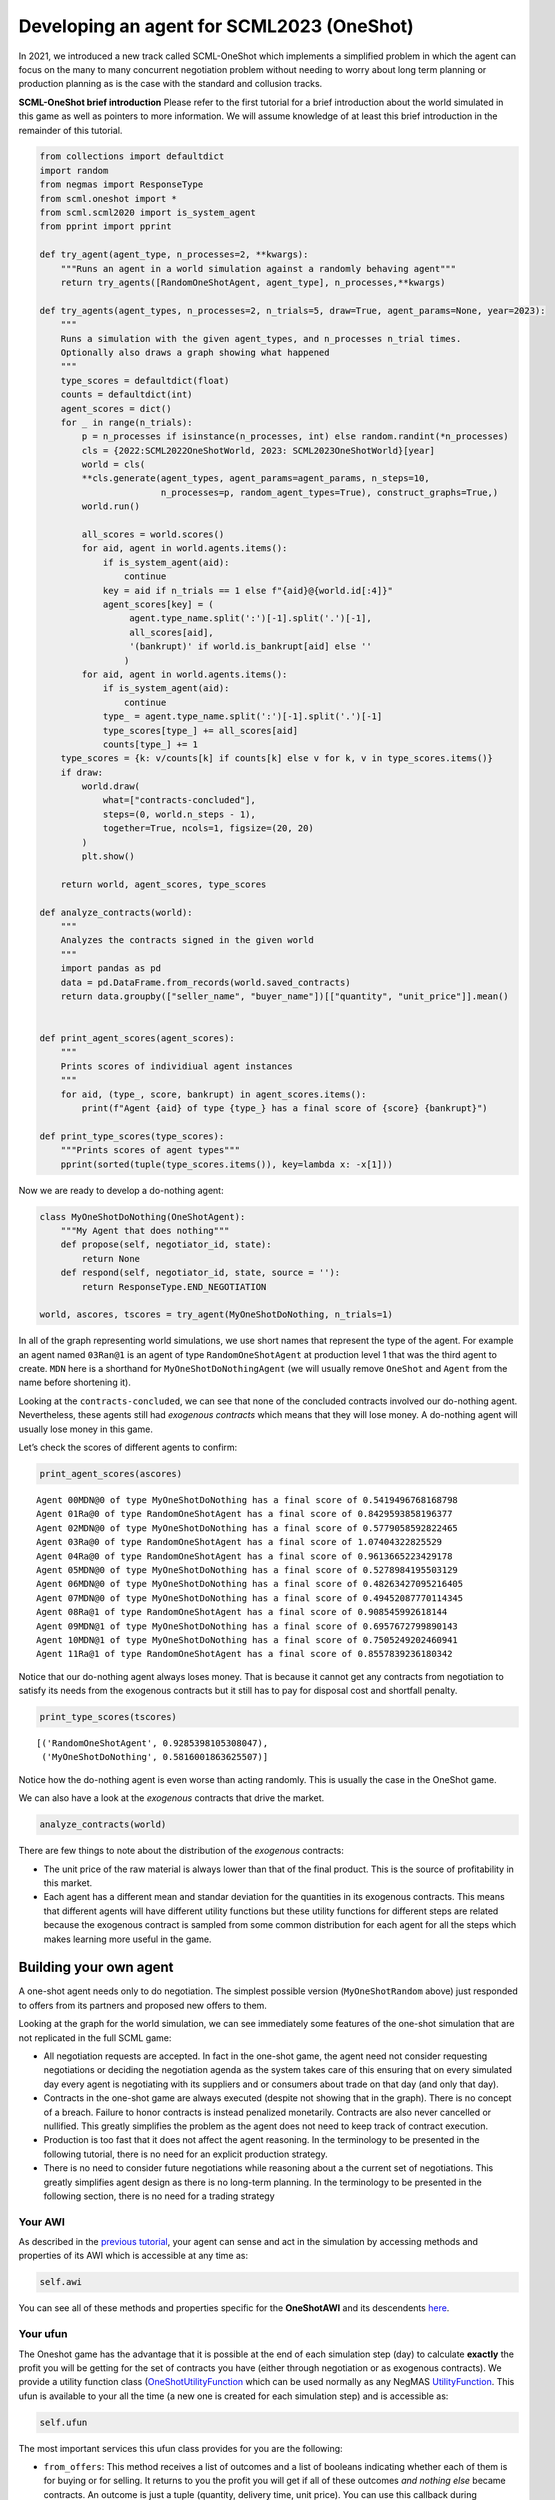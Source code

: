 Developing an agent for SCML2023 (OneShot)
------------------------------------------

In 2021, we introduced a new track called SCML-OneShot which implements
a simplified problem in which the agent can focus on the many to many
concurrent negotiation problem without needing to worry about long term
planning or production planning as is the case with the standard and
collusion tracks.

**SCML-OneShot brief introduction** Please refer to the first tutorial
for a brief introduction about the world simulated in this game as well
as pointers to more information. We will assume knowledge of at least
this brief introduction in the remainder of this tutorial.

.. code:: ipython3

    from collections import defaultdict
    import random
    from negmas import ResponseType
    from scml.oneshot import *
    from scml.scml2020 import is_system_agent
    from pprint import pprint

    def try_agent(agent_type, n_processes=2, **kwargs):
        """Runs an agent in a world simulation against a randomly behaving agent"""
        return try_agents([RandomOneShotAgent, agent_type], n_processes,**kwargs)

    def try_agents(agent_types, n_processes=2, n_trials=5, draw=True, agent_params=None, year=2023):
        """
        Runs a simulation with the given agent_types, and n_processes n_trial times.
        Optionally also draws a graph showing what happened
        """
        type_scores = defaultdict(float)
        counts = defaultdict(int)
        agent_scores = dict()
        for _ in range(n_trials):
            p = n_processes if isinstance(n_processes, int) else random.randint(*n_processes)
            cls = {2022:SCML2022OneShotWorld, 2023: SCML2023OneShotWorld}[year]
            world = cls(
            **cls.generate(agent_types, agent_params=agent_params, n_steps=10,
                           n_processes=p, random_agent_types=True), construct_graphs=True,)
            world.run()

            all_scores = world.scores()
            for aid, agent in world.agents.items():
                if is_system_agent(aid):
                    continue
                key = aid if n_trials == 1 else f"{aid}@{world.id[:4]}"
                agent_scores[key] = (
                     agent.type_name.split(':')[-1].split('.')[-1],
                     all_scores[aid],
                     '(bankrupt)' if world.is_bankrupt[aid] else ''
                    )
            for aid, agent in world.agents.items():
                if is_system_agent(aid):
                    continue
                type_ = agent.type_name.split(':')[-1].split('.')[-1]
                type_scores[type_] += all_scores[aid]
                counts[type_] += 1
        type_scores = {k: v/counts[k] if counts[k] else v for k, v in type_scores.items()}
        if draw:
            world.draw(
                what=["contracts-concluded"],
                steps=(0, world.n_steps - 1),
                together=True, ncols=1, figsize=(20, 20)
            )
            plt.show()

        return world, agent_scores, type_scores

    def analyze_contracts(world):
        """
        Analyzes the contracts signed in the given world
        """
        import pandas as pd
        data = pd.DataFrame.from_records(world.saved_contracts)
        return data.groupby(["seller_name", "buyer_name"])[["quantity", "unit_price"]].mean()


    def print_agent_scores(agent_scores):
        """
        Prints scores of individiual agent instances
        """
        for aid, (type_, score, bankrupt) in agent_scores.items():
            print(f"Agent {aid} of type {type_} has a final score of {score} {bankrupt}")

    def print_type_scores(type_scores):
        """Prints scores of agent types"""
        pprint(sorted(tuple(type_scores.items()), key=lambda x: -x[1]))

Now we are ready to develop a do-nothing agent:

.. code:: ipython3

    class MyOneShotDoNothing(OneShotAgent):
        """My Agent that does nothing"""
        def propose(self, negotiator_id, state):
            return None
        def respond(self, negotiator_id, state, source = ''):
            return ResponseType.END_NEGOTIATION

    world, ascores, tscores = try_agent(MyOneShotDoNothing, n_trials=1)



.. image:: 02.develop_agent_scml2020_oneshot_files/02.develop_agent_scml2020_oneshot_3_0.png


In all of the graph representing world simulations, we use short names
that represent the type of the agent. For example an agent named
``03Ran@1`` is an agent of type ``RandomOneShotAgent`` at production
level 1 that was the third agent to create. ``MDN`` here is a shorthand
for ``MyOneShotDoNothingAgent`` (we will usually remove ``OneShot`` and
``Agent`` from the name before shortening it).

Looking at the ``contracts-concluded``, we can see that none of the
concluded contracts involved our do-nothing agent. Nevertheless, these
agents still had *exogenous contracts* which means that they will lose
money. A do-nothing agent will usually lose money in this game.

Let’s check the scores of different agents to confirm:

.. code:: ipython3

    print_agent_scores(ascores)


.. parsed-literal::

    Agent 00MDN@0 of type MyOneShotDoNothing has a final score of 0.5419496768168798
    Agent 01Ra@0 of type RandomOneShotAgent has a final score of 0.8429593858196377
    Agent 02MDN@0 of type MyOneShotDoNothing has a final score of 0.5779058592822465
    Agent 03Ra@0 of type RandomOneShotAgent has a final score of 1.07404322825529
    Agent 04Ra@0 of type RandomOneShotAgent has a final score of 0.9613665223429178
    Agent 05MDN@0 of type MyOneShotDoNothing has a final score of 0.5278984195503129
    Agent 06MDN@0 of type MyOneShotDoNothing has a final score of 0.48263427095216405
    Agent 07MDN@0 of type MyOneShotDoNothing has a final score of 0.49452087770114345
    Agent 08Ra@1 of type RandomOneShotAgent has a final score of 0.908545992618144
    Agent 09MDN@1 of type MyOneShotDoNothing has a final score of 0.6957672799890143
    Agent 10MDN@1 of type MyOneShotDoNothing has a final score of 0.7505249202460941
    Agent 11Ra@1 of type RandomOneShotAgent has a final score of 0.8557839236180342


Notice that our do-nothing agent always loses money. That is because it
cannot get any contracts from negotiation to satisfy its needs from the
exogenous contracts but it still has to pay for disposal cost and
shortfall penalty.

.. code:: ipython3

    print_type_scores(tscores)


.. parsed-literal::

    [('RandomOneShotAgent', 0.9285398105308047),
     ('MyOneShotDoNothing', 0.5816001863625507)]


Notice how the do-nothing agent is even worse than acting randomly. This
is usually the case in the OneShot game.

We can also have a look at the *exogenous* contracts that drive the
market.

.. code:: ipython3

    analyze_contracts(world)




.. raw:: html

    <div>
    <style scoped>
        .dataframe tbody tr th:only-of-type {
            vertical-align: middle;
        }

        .dataframe tbody tr th {
            vertical-align: top;
        }

        .dataframe thead th {
            text-align: right;
        }
    </style>
    <table border="1" class="dataframe">
      <thead>
        <tr style="text-align: right;">
          <th></th>
          <th></th>
          <th>quantity</th>
          <th>unit_price</th>
        </tr>
        <tr>
          <th>seller_name</th>
          <th>buyer_name</th>
          <th></th>
          <th></th>
        </tr>
      </thead>
      <tbody>
        <tr>
          <th rowspan="2" valign="top">01Ra@0</th>
          <th>08Ra@1</th>
          <td>6.333333</td>
          <td>16.444444</td>
        </tr>
        <tr>
          <th>11Ra@1</th>
          <td>5.200000</td>
          <td>16.200000</td>
        </tr>
        <tr>
          <th rowspan="2" valign="top">03Ra@0</th>
          <th>08Ra@1</th>
          <td>6.555556</td>
          <td>16.666667</td>
        </tr>
        <tr>
          <th>11Ra@1</th>
          <td>5.100000</td>
          <td>16.600000</td>
        </tr>
        <tr>
          <th rowspan="2" valign="top">04Ra@0</th>
          <th>08Ra@1</th>
          <td>5.000000</td>
          <td>16.444444</td>
        </tr>
        <tr>
          <th>11Ra@1</th>
          <td>6.200000</td>
          <td>16.600000</td>
        </tr>
        <tr>
          <th>08Ra@1</th>
          <th>BUYER</th>
          <td>9.400000</td>
          <td>31.700000</td>
        </tr>
        <tr>
          <th>09MDN@1</th>
          <th>BUYER</th>
          <td>9.400000</td>
          <td>30.000000</td>
        </tr>
        <tr>
          <th>10MDN@1</th>
          <th>BUYER</th>
          <td>8.100000</td>
          <td>28.400000</td>
        </tr>
        <tr>
          <th>11Ra@1</th>
          <th>BUYER</th>
          <td>9.600000</td>
          <td>27.600000</td>
        </tr>
        <tr>
          <th rowspan="8" valign="top">SELLER</th>
          <th>00MDN@0</th>
          <td>8.500000</td>
          <td>10.200000</td>
        </tr>
        <tr>
          <th>01Ra@0</th>
          <td>9.500000</td>
          <td>9.700000</td>
        </tr>
        <tr>
          <th>02MDN@0</th>
          <td>9.800000</td>
          <td>9.000000</td>
        </tr>
        <tr>
          <th>03Ra@0</th>
          <td>9.700000</td>
          <td>9.400000</td>
        </tr>
        <tr>
          <th>04Ra@0</th>
          <td>9.600000</td>
          <td>9.600000</td>
        </tr>
        <tr>
          <th>05MDN@0</th>
          <td>9.800000</td>
          <td>9.400000</td>
        </tr>
        <tr>
          <th>06MDN@0</th>
          <td>8.500000</td>
          <td>11.100000</td>
        </tr>
        <tr>
          <th>07MDN@0</th>
          <td>9.800000</td>
          <td>10.700000</td>
        </tr>
      </tbody>
    </table>
    </div>



There are few things to note about the distribution of the *exogenous*
contracts:

-  The unit price of the raw material is always lower than that of the
   final product. This is the source of profitability in this market.
-  Each agent has a different mean and standar deviation for the
   quantities in its exogenous contracts. This means that different
   agents will have different utility functions but these utility
   functions for different steps are related because the exogenous
   contract is sampled from some common distribution for each agent for
   all the steps which makes learning more useful in the game.

Building your own agent
~~~~~~~~~~~~~~~~~~~~~~~

A one-shot agent needs only to do negotiation. The simplest possible
version (``MyOneShotRandom`` above) just responded to offers from its
partners and proposed new offers to them.

Looking at the graph for the world simulation, we can see immediately
some features of the one-shot simulation that are not replicated in the
full SCML game:

-  All negotiation requests are accepted. In fact in the one-shot game,
   the agent need not consider requesting negotiations or deciding the
   negotiation agenda as the system takes care of this ensuring that on
   every simulated day every agent is negotiating with its suppliers and
   or consumers about trade on that day (and only that day).
-  Contracts in the one-shot game are always executed (despite not
   showing that in the graph). There is no concept of a breach. Failure
   to honor contracts is instead penalized monetarily. Contracts are
   also never cancelled or nullified. This greatly simplifies the
   problem as the agent does not need to keep track of contract
   execution.
-  Production is too fast that it does not affect the agent reasoning.
   In the terminology to be presented in the following tutorial, there
   is no need for an explicit production strategy.
-  There is no need to consider future negotiations while reasoning
   about a the current set of negotiations. This greatly simplifies
   agent design as there is no long-term planning. In the terminology to
   be presented in the following section, there is no need for a trading
   strategy

Your AWI
^^^^^^^^

As described in the `previous
tutorial <http://www.yasserm.com/scml/scml2020docs/tutorials/01.run_scml2020.html>`__,
your agent can sense and act in the simulation by accessing methods and
properties of its AWI which is accessible at any time as:

.. code:: python

   self.awi

You can see all of these methods and properties specific for the
**OneShotAWI** and its descendents
`here <http://www.yasserm.com/scml/scml2020docs/api/scml.oneshot.OneShotAWI.html>`__.

Your ufun
^^^^^^^^^

The Oneshot game has the advantage that it is possible at the end of
each simulation step (day) to calculate **exactly** the profit you will
be getting for the set of contracts you have (either through negotiation
or as exogenous contracts). We provide a utility function class
(`OneShotUtilityFunction <http://www.yasserm.com/scml/scml2020docs/api/scml.oneshot.OneShotUFun.html>`__
which can be used normally as any NegMAS
`UtilityFunction <http://www.yasserm.com/negmas/api/negmas.preferences.UtilityFunction.html>`__.
This ufun is available to your all the time (a new one is created for
each simulation step) and is accessible as:

.. code:: python

   self.ufun

The most important services this ufun class provides for you are the
following:

-  ``from_offers``: This method receives a list of outcomes and a list
   of booleans indicating whether each of them is for buying or for
   selling. It returns to you the profit you will get if all of these
   outcomes *and nothing else* became contracts. An outcome is just a
   tuple (quantity, delivery time, unit price). You can use this
   callback during negotiation to judge hypothetical agreements with
   your partners.
-  ``from_contracts``: This method is the same as ``from_offers`` but it
   receives a list of ``Contract`` objects. It is useful after all
   negotiations are finished to calculate the profit you will be getting
   for this step.
-  ``is_breach``: will tell you whether or not getting the given total
   input and output quantities will make you cause a breach. Notice that
   breaches are expected in the OneShot track as any mismatch in the
   quantities of inputs and outputs will constitute a breach.
-  ``breach_level``: returns a value between zero and one specifying the
   level of breach that will be recorded for a given total input and
   output quantities.
-  ``find_limit``: finds either the maximum or the minimum possible
   profit (minimum profit is maximm loss) attainable in the current
   simulation step (day). This is useful when you want to normalize
   utility values between zero and one. Two of the agents we will
   develop during this tutorial will use this feature.
-  ``max_utility``, ``min_utility``: give the maximum and minimum
   utilities/profits attainable. Note that you must prepare them by
   calling ``find_limit``. We will go into how to do that later.
-  ``best``, ``worst``: give more information about the cases of maximum
   and minimum profit (i.e. the total input and output quantity needed,
   the prodcible quantity, best possible prices for buying and selling,
   etc). Again, these are not available except after calling
   ``find_limit``.

Your callbacks
^^^^^^^^^^^^^^

Your agent needs to implement methods that are called by the system at
various time during the negotiation. You can find a full list in the
`game description <>`__.

The most important ones are:

-  ``init()`` called once at the beginning of the simulation
   (i.e. before the first day starts). At this point, your AWI is set
   but you should not assume anything else.
-  ``before_step()`` called at the **beginning** of *every day*. At this
   point, your ``ufun`` is set and market information is available.
-  ``step()`` called at the **end** of *every day*. You can use this to
   analyze what happened during the day and modify your strategy in the
   future.
-  ``on_negotiation_success()``/``on_negotiation_failure()`` called
   after each negotiation is concluded to let you know what happened in
   it.
-  Depending on your base-class, you will also need to implement methods
   that allow you to control negotiations. These will be explained in
   details in the following sections but here is a summary:

   -  **OneShotAgent** If your agent is based on ``OneShotAgent``, you
      will get a ``propose()`` call when you need to offer something to
      one of our partners during negotiation and ``respond()`` when
      asked to respond to one of its offers.
   -  **OneShotSyncAgent** If your agent is based on
      ``OneShotSyncAgent`` you will get a call to ``first_proposals()``
      once every day to set your first proposal in all negotiations and
      a ``counter_all()`` call to counter offers from your partners. The
      system will try to always give you one offer from each partner in
      the ``counter_all()`` call but that is not guaranteed and
      sometimes it may be called with a subset of the offers.
   -  **OneShotSingleAgreementAgent** If your agent is based on
      ``OneShotSingleAgreementAgent`` you will have to implement
      ``is_acceptable()`` to decide if a given offer is acceptable to
      you, ``best_offer()`` to find the *best* offer in a given
      negotiation for your agent and ``is_better()`` to compare two
      offers. Once you implement these, the agent will implement all
      callback for you trying to get **a single** agreement that
      maximizes your utility. Note that, again, it is not guaranteed
      that you will get a single agreement at the end but the system
      will try its best to achieve that.

Now we can start working on our agent.

There are three base classes for one-shot agents (``OneShotAgent``,
``SyncOneShotAgent``, and ``SingleAgreementOneShotAgent``). We will
discuss them in more details in what follows.

OneShotAgent
~~~~~~~~~~~~

This is the base class of all agents for SCML-OneShot. Both
``SyncOneShotAgent`` and ``SingleAgreementOneShotAgent`` inherit from
this class and provide support for a simplified way of developing your
agent (or so we think). It is perfectly OK to use ``OneShotAgent``
directly as the base of your agent.

We have already seen the ``OneShotAgent`` class for which you need to
override ``propose`` and may also override ``respond`` to handle
negotiations independently. The ``propose`` method receives the
negotiation state (an object of the type ``SAOState`` including among
other things the current negotiation step, relative time, last offer,
etc) and is required to return an ``Outcome`` (See ``negmas``
documentation) as an offer. The ``respond`` method receives a
negotiation state and an offer (``Outcome``) from the opponent and needs
to respond to it by a decision from the ``ResponseType`` enumeration
(``REJECT_OFFER``, ``ACCEPT_OFFER``, and ``END_NEGOTIATION``). Other
than these two negotiation related callbacks, the agent receives an
``init`` call just after it joins the simulatin and a ``step`` call
after each step. The agent is also informed about failure/success of
negotiations through the
``on_negotiation_success``/``on_negotiation_failure`` callbacks. That is
all. A one-shot agent needs to only think about what should it do to
respond to each of these six callbacks. All of these callbacks except
``propose`` are optional.

Simple OneShotAgent
^^^^^^^^^^^^^^^^^^^

We have already seen how to develop a do-nothing agent using the
``OneShotAgent`` class. Let’s try to develop some more meaningful agent
using the same base class.

.. code:: ipython3

    class SimpleAgent(OneShotAgent):
        """A greedy agent based on OneShotAgent"""

        def propose(self, negotiator_id: str, state) -> "Outcome":
            return self.best_offer(negotiator_id)

        def respond(self, negotiator_id, state, source=''):
            offer = state.current_offer
            my_needs = self._needed(negotiator_id)
            if my_needs <= 0:
                return ResponseType.END_NEGOTIATION
            return (
                ResponseType.ACCEPT_OFFER
                if offer[QUANTITY] <= my_needs
                else ResponseType.REJECT_OFFER
            )

        def best_offer(self, negotiator_id):
            my_needs = self._needed(negotiator_id)
            if my_needs <= 0:
                return None
            ami = self.get_nmi(negotiator_id)
            if not ami:
                return None
            quantity_issue = ami.issues[QUANTITY]
            unit_price_issue = ami.issues[UNIT_PRICE]
            offer = [-1] * 3
            offer[QUANTITY] = max(
                min(my_needs, quantity_issue.max_value),
                quantity_issue.min_value
            )
            offer[TIME] = self.awi.current_step
            if self._is_selling(ami):
                offer[UNIT_PRICE] = unit_price_issue.max_value
            else:
                offer[UNIT_PRICE] = unit_price_issue.min_value
            return tuple(offer)

        def is_seller(self, negotiator_id):
            return negotiator_id in self.awi.current_negotiation_details["sell"].keys()

        def _needed(self, negotiator_id=None):
            return self.awi.needed_sales if self.is_seller(negotiator_id) else self.awi.needed_supplies

        def _is_selling(self, ami):
            return ami.annotation["product"] == self.awi.my_output_product

    world, ascores, tscores = try_agent(SimpleAgent)



.. image:: 02.develop_agent_scml2020_oneshot_files/02.develop_agent_scml2020_oneshot_12_0.png


Let’s see how well did this agent behave:

.. code:: ipython3

    print_type_scores(tscores)


.. parsed-literal::

    [('SimpleAgent', 0.8591494720767391),
     ('RandomOneShotAgent', 0.6848959598289409)]


This simple agent is better than the random agent. Let’s understand how
it works:

The main idea of this agent is pretty simple. It tries to *secure* as
much of its needs (sales/supplies) as possible in every negotiation at
the best possible price for itself.

To achieve this goal, the agent uses the fact that the ``AWI`` already
keeps track of this information as ``needed_supplies`` and
``needed_sales``. Therefore, it defines a helper that calculates the
amount it needs by subtracting the exogenous quantity it has from the
amount it secured

.. code:: python

   def _needed(self):
       self.awi.needed_sales if self.is_seller(negotiator_id) else self.awi.needed_supplies

where it uses ``needed_sales`` if the current negotiation is for selling
and ``needed_supplies`` otherwise. Now that the agent can calculate how
much it needs to buy/sell, it implements the negotiation related
call-backs (``propose`` and ``respond``).

Here is the full implementation of ``propose``:

.. code:: python

   def propose(self, negotiator_id: str, state) -> "Outcome":
       return self.best_offer(negotiator_id)

The agent is always offering its best offer which is calculated in the
``best_offer`` method to be discussed later. It does not conceed at all.

Responding to opponent offers is also simple:

-  it starts by calculating its needs using the helper ``_needed``, and
   ends the negotiation if it needs no more sales/supplies

.. code:: python

       my_needs = self._needed()
       if my_needs <= 0:
           return ResponseType.END_NEGOTIATION

-  If the offered quantity is less than its needs, accept the offer.
   Otherwise reject the offer.

.. code:: python

       return (
           ResponseType.ACCEPT_OFFER
           if offer[QUANTITY] <= my_needs
           else ResponseType.REJECT_OFFER
       )

Most of the code is in the ``best_offer`` method which calculates the
best offer for a negotiation *given the agreements reached so far*.
Let’s check it line by line:

-  The agent checks its needs and returns ``None`` ending the
   negotiation if it needs no more sales/supplies. We also get access to
   the AMI.

.. code:: python

       my_needs = self._needed()
       if my_needs <= 0:
           return None
       ami = self.get_nmi(negotiator_id)
       if not ami:
           return None

-  It then finds out the ``Issue`` objects corresponding to the quantity
   and unit-price for this negotiation and initializes an offer (we have
   3 issues)

.. code:: python

       quantity_issue = ami.issues[QUANTITY]
       unit_price_issue = ami.issues[UNIT_PRICE]
       offer = [-1] * 3

-  The time is always the current step.

.. code:: python

       offer[TIME] = self.awi.current_step

-  The quantity to offer is simply the needs of the agent without mapped
   within the range of the quantities in the negotiation agenda (note
   that this may lead the agent to buy more than its needs).

.. code:: python

       offer[QUANTITY] = max(min(my_needs, quantity_issue.max_value), quantity_issue.min_value)

-  Finally, the unit price is the maximum possible unit price if the
   agent is selling otherwise it is the minimum possible price. Note
   that ``is_selling()`` assumes that the agent will never find itself
   in a middle layer in a deep negotiation. We will alleviate this issue
   later.

.. code:: python

       if self._is_selling(ami):
           offer[UNIT_PRICE] = unit_price_issue.max_value
       else:
           offer[UNIT_PRICE] = unit_price_issue.min_value
       return tuple(offer)

A (suposedly) better greedy agent
~~~~~~~~~~~~~~~~~~~~~~~~~~~~~~~~~

One problem with our ``SimpleAgent`` is that it does not take price into
account in two ways:

-  When asked to ``propose``, it *always* proposes an offer with the
   best price for itself. It **never concedes** on prices. In many cases
   this will lead to disagreement.
-  When asked to ``respond`` to an offer, *it does not even check the
   price*. This may lead to bad agreements (i.e. very high buying
   prices/very low selling prices).

We will try to remedie both of these issues in the following agent:

.. code:: ipython3

    class BetterAgent(SimpleAgent):
        """A greedy agent based on OneShotAgent with more sane strategy"""

        def __init__(self, *args, concession_exponent=0.2, **kwargs):
            super().__init__(*args, **kwargs)
            self._e = concession_exponent

        def propose(self, negotiator_id: str, state) -> "Outcome":
            offer = super().propose(negotiator_id, state)
            if not offer:
                return None
            offer = list(offer)
            offer[UNIT_PRICE] = self._find_good_price(
                self.get_nmi(negotiator_id), state
            )
            return tuple(offer)

        def respond(self, negotiator_id, state, source=''):
            offer = state.current_offer
            if offer is None:
                return ResponseType.REJECT_OFFER
            response = super().respond(negotiator_id, state, source)
            if response != ResponseType.ACCEPT_OFFER:
                return response
            ami = self.get_nmi(negotiator_id)
            return (
                response if
                self._is_good_price(ami, state, offer[UNIT_PRICE])
                else ResponseType.REJECT_OFFER
            )

        def _is_good_price(self, ami, state, price):
            """Checks if a given price is good enough at this stage"""
            mn, mx = self._price_range(ami)
            th = self._th(state.step, ami.n_steps)
            # a good price is one better than the threshold
            if self._is_selling(ami):
                return (price - mn) >= th * (mx - mn)
            else:
                return (mx - price) >= th * (mx - mn)

        def _find_good_price(self, ami, state):
            """Finds a good-enough price conceding linearly over time"""
            mn, mx = self._price_range(ami)
            th = self._th(state.step, ami.n_steps)
            # offer a price that is around th of your best possible price
            if self._is_selling(ami):
                return mn + th * (mx - mn)
            else:
                return mx - th * (mx - mn)

        def _price_range(self, ami):
            """Finds the minimum and maximum prices"""
            mn = ami.issues[UNIT_PRICE].min_value
            mx = ami.issues[UNIT_PRICE].max_value
            return mn, mx

        def _th(self, step, n_steps):
            """calculates a descending threshold (0 <= th <= 1)"""
            return ((n_steps - step - 1) / (n_steps - 1)) ** self._e

    world, ascores, tscores = try_agent(BetterAgent)



.. image:: 02.develop_agent_scml2020_oneshot_files/02.develop_agent_scml2020_oneshot_17_0.png


Let’s see how well did this agent behave:

.. code:: ipython3

    print_type_scores(tscores)


.. parsed-literal::

    [('BetterAgent', 0.8380852890935055),
     ('RandomOneShotAgent', 0.6406130091227857)]


It seems that ``BetterAgent`` is getting a score that is not any better
than ``SimpleAgent``. Let’s dive into the agent and analyze how it
works:

The main idea in ``BetterAgent`` is to treat the *price* issue
separately to avoid the two issues presented earlier:

-  **Never conceding during proposal** This is solved in the ``propose``
   method by just overriding the price with a ``good-enough`` price:

   .. code:: python

        offer[UNIT_PRICE] = self._find_good_price(self.get_nmi(negotiator_id), state)

   As an aside, notice that we needed to convert the offer to a list in
   order to overwrite the price then back into a tuple to send it to the
   partner.

-  **Never checking prices of offers** This is solved in the ``respond``
   method by checking whether or not the price offered is a
   ``good-enough`` price:

   .. code:: python

        return (
            response
            if self._is_good_price(ami, state, offer[UNIT_PRICE])
            else ResponseType.REJECT_OFFER
        )

   As we will see later, this is not much of an issue in SCML OneShot
   2023 though.

What we mean by a ``good-enough`` price is defined in ``_is_good_price``
and ``_find_good_price`` methods. Both start by getting the limits of
the unit-price in the negotiation agenda and a threshold value ``th``:

.. code:: python

   mn, mx = self._price_range(ami, state)
   th = self._th(mn, mx, state.step, ami.n_steps)

The price range is clear enough. For the threshold ``th`` is a value
that starts at :math:`1.0` and goes down toward :math:`0.0` over the
negotiation time under the control of an agent specific parameter ``_e``
called the concession exponent. Let’s see how does this look for
different concession exponents:

.. code:: ipython3

    x = np.arange(20)
    fig = plt.figure()
    for e in [0.1, 0.2, 1.0, 5, 10]:
        a = BetterAgent(concession_exponent=e)
        y = [a._th(i, 20) for i in x]
        plt.plot(x, y, label=f"Concession Exponent: {e}")
        plt.xlabel("Step (Of 20)"); plt.ylabel("Threshold $th$")
        plt.legend()



.. image:: 02.develop_agent_scml2020_oneshot_files/02.develop_agent_scml2020_oneshot_21_0.png


You can see that the smaller the exponent the more *hard-headed* will
the agent be. Setting the concession exponent to :math:`0` will recover
the behavior of the ``SimpleAgent`` in offering but will make it
insisting on an unrealistic best price when responding to partner offers
(can you see why?) which is definitely a bad idea. Setting it to
:math:`\inf` will recover the behavior of ``SimpleAgent`` in responding
to offers but will make its offers least favorable for itself in terms
of price (can you see why?)

Given this threshold function, we can now define ``is_good_price`` and
``_find_good_price``:

-  ``_is_good_price`` simply compares the price given to it to the
   current threshold defined by multiplying ``th`` by the price
   range\ ``mx - mn``

   -  When selling this is achieved by comparing the difference between
      the price and minimum price to the curren threshold:

   .. code:: python

      return (price - mn) >= th * (mx - mn)

   You can check that this will give the maximum unit price in the first
   step and gradually goes down to the minimum unit price in the last
   step (``n_steps - 1``)

   -  When buying we go the other way around (starting at minimum price
      and going up over time to the maximum price):

   .. code:: python

      return (mx - price) >= th * (mx - mn)

-  ``_find_good_price`` works in the same fashion but rather than
   checking the goodness of a price, it simply uses the threshold to
   generate a ``good-enough`` price:

   .. code:: python

      if self._is_selling(ami):
          return mn + th * (mx - mn)
      else:
          return mx - th * (mx - mn)

Why did not this approach work
^^^^^^^^^^^^^^^^^^^^^^^^^^^^^^

As you may have noticed, ``BetterAgent`` is not relly better than
``SimpleAgent``. why? The main reason is that price does not really
matter that much in the settings for SCML 2023 OneShot because the price
range is limited to only two consecutive values (e.g. (9, 10)) which
increases the relative importance of avoiding penalties by matching
demand and supply.

Effect of price (new in 2023)
~~~~~~~~~~~~~~~~~~~~~~~~~~~~~

Let’s see how much is the price affecting our utility value. We will do
that by comparing the utility we get for different offers as a function
of price and quantity independently.

.. code:: ipython3

    class UfunTester(SimpleAgent):
        def step(self):
            super().step()
            # find the quantity needed (needs), and price/quantity ranges
            seller = self.awi.is_first_level
            npartners = len(self.awi.my_consumers) if seller else len(self.awi.my_suppliers)
            issues = (
                self.awi.current_output_issues if seller else self.awi.current_input_issues
            )
            needs = (
                self.awi.current_exogenous_input_quantity
                if seller
                else self.awi.current_exogenous_output_quantity
            )
            pmin, pmax = issues[UNIT_PRICE].min_value, issues[UNIT_PRICE].max_value
            qmin, qmax = issues[QUANTITY].min_value, issues[QUANTITY].max_value
            pbest, pworst = (pmax, pmin) if seller else (pmin, pmax)
            # we can get maximum quantity from each partner
            qrange = (0, (qmax * npartners) + 1)

            s = self.awi.current_step
            for q in range(*qrange):
                # difference between matching our needs exactly at the worst possible price and
                # a (q - needs) mismatch at the best possible price
                diff = self.ufun((needs, s, pworst)) - self.ufun((q, s, pbest))
                quantity_value.append({
                    "Mismatch (items)":q-needs,
                    "Profit Difference (dollars)": diff
                })

    quantity_value = []
    try_agents([UfunTester], draw=False, n_trials=10)
    data = pd.DataFrame(quantity_value)

.. code:: ipython3

    sns.lineplot(data=data, x=data.columns[0], y=data.columns[1])
    plt.plot(data[data.columns[0]], [0]*len(data))
    plt.xlabel("Supply-Demand Mismatch (quantity secured - quantity needed)")
    plt.title("Difference in profit between matching at worst price and mismatch at best price [2023]");



.. image:: 02.develop_agent_scml2020_oneshot_files/02.develop_agent_scml2020_oneshot_25_0.png


As the figure above shows, being able to match supply to demand through
negotiation is **orders of magnitude** more important than being able to
buy at a low price or sell at a high price. This is a new feature of the
game in SCML 2023 due to the small range of prices available (only two
values).

The following properties can be gleaned from this figure (and they are
robust for all world simulations in SCML OneShot 2023):

1. The more mismatch between the supply and demand (i.e. the quantity
   needed and the quantity secured), the less important price becomes.
2. Buying/selling less than what we need is as dangerous as
   buying/selling more (from the fact that the slope of the curve for
   negative mismatch (buying less than needs) is almost the same as for
   positive mismatch (buying more than needs).
3. A random agent, will be at a higher risk of buying/selling more than
   what it needs because it has multiple partners. The worst case
   scenario for buying/selling too much is zero which corresponds of a
   maximum mismatch of 10 items (because exogenous contracts never
   exceed 10 units) while the worst case scenario for buying/selling too
   little is 10 multiplied by the number of partners.
4. The only case in which price is slightly more important than quantity
   (i.e. negative y value in the figure), is when the agent is almost
   exactly matching supply and demand (i.e. at an x value of 0 in the
   figure).

.. container::

   As a result, agents developed for SCML OneShot 2023 should focus on
   matching demand and supply through concurrent negotiation rather than
   focusing on price negotiation

Just for comparison, let’s see how this would have worked out in the
settings of SCML 2022:

.. code:: ipython3

    quantity_value = []
    try_agents([UfunTester], draw=False, n_trials=10, year=2022)
    data = pd.DataFrame(quantity_value)
    sns.lineplot(data=data, x=data.columns[0], y=data.columns[1])
    plt.plot(data[data.columns[0]], [0]*len(data))
    plt.xlabel("Supply-Demand Mismatch (quantity secured - quantity needed) [2022]")
    plt.title("Difference in profit between matching at worst price and mismatch at best price [2022]");



.. image:: 02.develop_agent_scml2020_oneshot_files/02.develop_agent_scml2020_oneshot_27_0.png


We can see that in the settings of SCML OneShot 2022, price had a much
more pronounced importance (from the fact that a much larger fraction of
profit differences is negative) and it can be even two orders of
magnitude more important than quantity very near to the exact matching
point (i.e. x value of 0 in the figure).

Thinking about other negotiations
~~~~~~~~~~~~~~~~~~~~~~~~~~~~~~~~~

So far, our agent behaved **indepdendently** in each negotiation without
considering what is happening in the others (except when one of them
completes changing the amount ``secured``). A simple way to consider
other negotiations is to use the prices offered in them to limit our
concessions. The following agent implements this idea

.. code:: ipython3

    class AdaptiveAgent(BetterAgent):
        """Considers best price offers received when making its decisions"""

        def before_step(self):
            self._best_selling, self._best_buying = 0.0, float("inf")

        def respond(self, negotiator_id, state, source=''):
            """Save the best price received"""
            offer = state.current_offer
            response = super().respond(negotiator_id, state, source)
            ami = self.get_nmi(negotiator_id)
            if self._is_selling(ami):
                self._best_selling = max(offer[UNIT_PRICE], self._best_selling)
            else:
                self._best_buying = min(offer[UNIT_PRICE], self._best_buying)
            return response

        def _price_range(self, ami):
            """Limits the price by the best price received"""
            mn, mx = super()._price_range(ami)
            if self._is_selling(ami):
                mn = max(mn, self._best_selling)
            else:
                mx = min(mx, self._best_buying)
            return mn, mx

    world, ascores, tscores = try_agent(AdaptiveAgent)



.. image:: 02.develop_agent_scml2020_oneshot_files/02.develop_agent_scml2020_oneshot_29_0.png


Let’s see how well did this agent behave:

.. code:: ipython3

    print_type_scores(tscores)


.. parsed-literal::

    [('AdaptiveAgent', 0.8291915955389123),
     ('RandomOneShotAgent', 0.6759746798687081)]


Almost as good as ``SimpleAgent``, at least in this simulation (we will
make a more rigorous comparison later). One possiblity here is that the
agent became too hard-headed again because now whenever it sees a good
price on one negotiation, it insists on it for all the rest. This may
not be a good idea sometimes as it may lead to more disagreements. In
general *the agent must balance getting good prices with matching its
input and output quantities*.

Learning over time
~~~~~~~~~~~~~~~~~~

Up until now, our simple agents did not change their behavior over
simulation time. Whatever they do in one day depends only on information
about what is happening on that day. This may not be optimal. For one,
the agent may be able to learn about different partners over the
simulation time. The following agent tries to do that in a *simplistic*
manner by changing the limits of the price it is willing to accept based
on accomulated statistics per agent.

**Note that this agent is not effective in 2023 because the price range
is too small that it really does not matter much which price is agreed
upon relative to the ability to avoid penalties by matching supply to
demand.**.

.. code:: ipython3

    class LearningAgent(AdaptiveAgent):
        def __init__(
            self,
            *args,
            acc_price_slack=float("inf"),
            step_price_slack=0.0,
            opp_price_slack=0.0,
            opp_acc_price_slack=0.2,
            range_slack = 0.03,
            **kwargs
        ):
            super().__init__(*args, **kwargs)
            self._acc_price_slack = acc_price_slack
            self._step_price_slack = step_price_slack
            self._opp_price_slack = opp_price_slack
            self._opp_acc_price_slack = opp_acc_price_slack
            self._range_slack = range_slack

        def init(self):
            """Initialize the quantities and best prices received so far"""
            super().init()
            self._best_acc_selling, self._best_acc_buying = 0.0, float("inf")
            self._best_opp_selling = defaultdict(float)
            self._best_opp_buying = defaultdict(lambda: float("inf"))
            self._best_opp_acc_selling = defaultdict(float)
            self._best_opp_acc_buying = defaultdict(lambda: float("inf"))

        def step(self):
            """Initialize the quantities and best prices received for next step"""
            super().step()
            self._best_opp_selling = defaultdict(float)
            self._best_opp_buying = defaultdict(lambda: float("inf"))

        def on_negotiation_success(self, contract, mechanism):
            """Record sales/supplies secured"""
            super().on_negotiation_success(contract, mechanism)

            # update my current best price to use for limiting concession in other
            # negotiations
            up = contract.agreement["unit_price"]
            if self._is_selling(mechanism):
                partner = contract.annotation["buyer"]
                self._best_acc_selling = max(up, self._best_acc_selling)
                self._best_opp_acc_selling[partner] = max(up, self._best_opp_acc_selling[partner])
            else:
                partner = contract.annotation["seller"]
                self._best_acc_buying = min(up, self._best_acc_buying)
                self._best_opp_acc_buying[partner] = min(up, self._best_opp_acc_buying[partner])

        def respond(self, negotiator_id, state, source=''):
            offer = state.current_offer
            # find the quantity I still need and end negotiation if I need nothing more
            response = super().respond(negotiator_id, state, source)
            # update my current best price to use for limiting concession in other
            # negotiations
            ami = self.get_nmi(negotiator_id)
            up = offer[UNIT_PRICE]
            if self._is_selling(ami):
                partner = ami.annotation["buyer"]
                self._best_opp_selling[partner] = max(up, self._best_selling)
            else:
                partner = ami.annotation["seller"]
                self._best_opp_buying[partner] = min(up, self._best_buying)
            return response

        def _price_range(self, ami):
            """Limits the price by the best price received"""
            mn = ami.issues[UNIT_PRICE].min_value
            mx = ami.issues[UNIT_PRICE].max_value
            if self._is_selling(ami):
                partner = ami.annotation["buyer"]
                mn = min(mx * (1 - self._range_slack), max(
                    [mn]
                    + [
                        p * (1 - slack)
                        for p, slack in (
                            (self._best_selling, self._step_price_slack),
                            (self._best_acc_selling, self._acc_price_slack),
                            (self._best_opp_selling[partner], self._opp_price_slack),
                            (
                                self._best_opp_acc_selling[partner],
                                self._opp_acc_price_slack,
                            ),
                        )
                    ]
                ))
            else:
                partner = ami.annotation["seller"]
                mx = max(mn * (1 + self._range_slack),  min(
                    [mx]
                    + [
                        p * (1 + slack)
                        for p, slack in (
                            (self._best_buying, self._step_price_slack),
                            (self._best_acc_buying, self._acc_price_slack),
                            (self._best_opp_buying[partner], self._opp_price_slack),
                            (
                                self._best_opp_acc_buying[partner],
                                self._opp_acc_price_slack,
                            ),
                        )
                    ]
                ))
            return mn, mx

    world, ascores, tscores = try_agent(LearningAgent)



.. image:: 02.develop_agent_scml2020_oneshot_files/02.develop_agent_scml2020_oneshot_34_0.png


.. code:: ipython3

    print_type_scores(tscores)


.. parsed-literal::

    [('LearningAgent', 0.8679079753967904),
     ('RandomOneShotAgent', 0.7075611174041524)]


The main idea of this agent is to limit the minimum price (for selling)
and/or maximum price (for buying) based on events not only in this day
but up until now. To do that, the agent accomulates best prices received
in the same way ``AdaptiveAgent`` did in ``init()`` and ``step()``.

There are four simple differences between this agent and the previous
one:

1. It allows a controlled ``slack`` in price constraining. For example,
   if an agent of this type received a selling price of :math:`10`, it
   will limit the minimum price considered *good-enough* in other
   negotiations to :math:`10 \times (1 - s)` where :math:`s` is the
   slack term (e.g. setting :math:`s=0.1`, leads to accepting offers at
   a price of :math:`9` as good enough). This may give the agent more
   flexibility and most importantly, this parameter **can be learned
   offline using any appropriate ML method**
2. A best price **per partner** is kept in a ``defaultdict()`` that is
   initialized in ``init`` and updated in the same way the *partner
   independent* best prices are updated
3. An ``accumulated`` statistic is kept (one for wll agents and one per
   agent) that is only initialized in ``init()`` and keeps being
   adjusted in ``on_negotiation_success`` without being reset in
   ``step()``
4. It keeps a ``range_slack`` to avoid setting too high minimum (or too
   low maximum) price. In effect, if the ``range_slack`` is :math:`x`
   then prices within the best :math:`100x\%` of the best price are
   *always considered good enough*

The main logic is in ``_price_range()``. As usual, it starts by getting
the price range from the ``AMI``:

.. code:: python

   mn = ami.issues[UNIT_PRICE].min_value
   mx = ami.issues[UNIT_PRICE].max_value

If the agent is a seller, it finds the partner ID:

.. code:: python

   partner = ami.annotation["buyer"]

Now that the partner is known, we can read the best offers received so
far (in this day and over all days) for this partner. We can also
retrieve the corresponding two partner-independent best prices with the
corresponding slacks:

.. code:: python

   (
       (self._best_selling, self._step_price_slack),
       (self._best_acc_selling, self._acc_price_slack),
       (self._best_opp_selling[partner], self._opp_price_slack),
       (
           self._best_opp_acc_selling[partner],
           self._opp_acc_price_slack,
       ),
   )

For each price :math:`p` and slack value :math:`slack`, we find the
corrsponding price limit as:

.. code:: python

   p * (1 - slack)

We then set the *good-enough* price limit to be the **maximum** of these
four prices and the minimum price of the current negotiation (adjusted
by the ``range_slack`` value). Finally we make sure that this is not too
high by taking the **minimum** of this value and the maximum price of
the current negotiation.

You can now start developing your own agent for SCML-OneShot (A startup
skeleton project is available here). The rest of this tutorial will
introduce two other optional alternatives

Given that the utility function of the agent is defined in terms of a
*complete set of contracts*, it is not trivial to define a utility
function for each negotiation independent from the others (which is why
this is an inherently concurrent negotiation world). It may be easier
then to think of all negotiations in a synchronized manner. This means
that the agent keeps collecting offers from its partners and when it has
a *complete set*, it responds to all of them. Moreover, to start
negotiations in which the agent finds itself the first propsoer, it
needs to define a first proposal for each negotiation. Basing your agent
on ``SyncOneShotAgent`` instead of ``OneShotAgent`` makes this easier.

OneShotSyncAgent
~~~~~~~~~~~~~~~~

One problem that plagued all of our agents so far is that they have to
make decisions (``respond``, ``propose``) about negotiations **on the
spot**. This makes it difficult to consider **all other negotiations**
while making decisions.

Because the utility function is defined for **a complete set of
negotiation agreements** and not for any single negotiation by itself,
it makes sense to try to make decisions **centrally** by collecting
offers from partners then responding to all of them at once. It is
possible to do that by utilizing the response type ``ResponseType.WAIT``
supported by NegMAS but this entails a lot of house-keeping.

To simplify this task, we provide another base class for agents that
does all of this house keeping for you exposing a simple interface that
**syncrhonizes** all negotiations (as much as allowed by the underlying
platform). The main goal of this base agent is to allow the developer to
think about *all negotiations together* but it has some important
caveats which we will discuss later. Here is an example of writing the
do-nothing agent in this form:

.. code:: ipython3

    from negmas import SAOResponse
    class MySyncOneShotDoNothing(OneShotSyncAgent):
        """My Agent that does nothing"""
        def counter_all(self, offers, states):
            """Respond to a set of offers given the negotiation state of each."""
            return dict()

        def first_proposals(self):
            """Decide a first proposal on every negotiation.
            Returning None for a negotiation means ending it."""
            return dict()

    world, ascores, tscores = try_agent(MySyncOneShotDoNothing)



.. image:: 02.develop_agent_scml2020_oneshot_files/02.develop_agent_scml2020_oneshot_39_0.png


As you can see, in this case, we need to override ``counter_all`` to
counter offers received from *all* the partners and ``first_proposals``
to decide a first offer for *each* partner. Notice that this is a
many-to-many negotiation scenario. This means that if multiple agents at
every level are using sync variants, loops may happen with the
possiblity of a deadlock.

For that reason the system will randomly break such loops when they
happen which implies that **``counter_all`` may receive a subset of the
offers from partners not all of them**. In the worst case,
``counter_all`` may receive just one offer each time from one of the
partners losing all synchronity between responses.

Other than these two negotiation related callbacks, the agent receives
an ``init`` call just after it joins the simulatin and a ``step`` call
after each step. The agent is also informed about failure/success of
negotiations through the
``on_negotiation_success``/``on_negotiation_failure`` callbacks. That is
all. A one-shot agent needs to only think about what should it do to
respond to each of these six callbacks. All of these callbacks except
``counter_all`` and ``first_proposals`` are optional.

A not so-good SyncAgent
^^^^^^^^^^^^^^^^^^^^^^^

The main advantage of using the ``OneShotSyncAgent`` is that you do not
need to keep track of state variables (like ``secured``, ``_supplies``
and ``_sales`` used earlier) and you have a common place to make your
decisions about **all** negotiations at the same time. Here is a simple
greedy agent using this approach.

.. code:: ipython3

    class NaiveSyncAgent(OneShotSyncAgent, BetterAgent):
        """A greedy agent based on OneShotSyncAgent"""

        def __init__(self, *args, threshold=0.5, **kwargs):
            super().__init__(*args, **kwargs)
            self._threshold = threshold

        def before_step(self):
            super().before_step()
            self.ufun.find_limit(True)
            self.ufun.find_limit(False)

        def first_proposals(self):
            """Decide a first proposal on every negotiation.
            Returning None for a negotiation means ending it."""
            return  dict(zip(
                    self.negotiators.keys(),
                    (self.best_offer(_) for _ in self.negotiators.keys())
            ))

        def counter_all(self, offers, states):
            """Respond to a set of offers given the negotiation state of each."""

            # Initialize all responses by my best options
            responses = {
                k: SAOResponse(ResponseType.REJECT_OFFER, v)
                for k, v in self.first_proposals().items()
            }

            # find how much quantity do I still need
            my_needs = self._needed()

            # Am I a seller?
            is_selling = ( self._is_selling(self.get_nmi(_)) for _ in offers.keys() )

            # sort my offres by price (descendingly/ascendingly for a seller/buyer)
            sorted_offers = sorted(
                zip(offers.values(), is_selling),
                key=lambda x: (- x[0][UNIT_PRICE]) if x[1] else x[0][UNIT_PRICE]
            )

            # greedly choose offers until my needs are satsified
            secured, outputs, chosen = 0, [], dict()
            for i, k in enumerate(offers.keys()):
                offer, is_output = sorted_offers[i]
                secured += offer[QUANTITY]
                if secured >= my_needs:
                    break
                chosen[k] = offer
                outputs.append(is_output)

            # calculate the utility of selected offers
            u = self.ufun.from_offers(tuple(chosen.values()), tuple(outputs))

            # if the utility of selected offers is high enough, accept them
            rng = self.ufun.max_utility - self.ufun.min_utility
            threshold = self._threshold * rng + self.ufun.min_utility
            if u >= threshold:
                for k, v in chosen.items():
                    responses[k] = SAOResponse(ResponseType.ACCEPT_OFFER, None)
            return responses

    world, ascores, tscores = try_agent(NaiveSyncAgent)


::


    ---------------------------------------------------------------------------

    AttributeError                            Traceback (most recent call last)

    Cell In[28], line 63
         60                 responses[k] = SAOResponse(ResponseType.ACCEPT_OFFER, None)
         61         return responses
    ---> 63 world, ascores, tscores = try_agent(NaiveSyncAgent)


    Cell In[3], line 10, in try_agent(agent_type, n_processes, **kwargs)
          8 def try_agent(agent_type, n_processes=2, **kwargs):
          9     """Runs an agent in a world simulation against a randomly behaving agent"""
    ---> 10     return try_agents([RandomOneShotAgent, agent_type], n_processes,**kwargs)


    Cell In[3], line 26, in try_agents(agent_types, n_processes, n_trials, draw, agent_params, year)
         22 cls = {2022:SCML2022OneShotWorld, 2023: SCML2023OneShotWorld}[year]
         23 world = cls(
         24 **cls.generate(agent_types, agent_params=agent_params, n_steps=10,
         25                n_processes=p, random_agent_types=True), construct_graphs=True,)
    ---> 26 world.run()
         28 all_scores = world.scores()
         29 for aid, agent in world.agents.items():


    File ~/code/projects/negmas/negmas/situated/world.py:2180, in World.run(self)
       2178 if self.time >= self.time_limit:
       2179     break
    -> 2180 if not self.step():
       2181     break


    File ~/code/projects/negmas/negmas/situated/world.py:1775, in World.step(self, n_neg_steps, n_mechanisms, actions, neg_actions)
       1773     return True
       1774 assert self.__next_operation_index == 0
    -> 1775 if not self._step_to_negotiations(cross_step_boundary):
       1776     return False
       1777 self.__stepped_mechanisms = set()


    File ~/code/projects/negmas/negmas/situated/world.py:2087, in World._step_to_negotiations(self, cross_step_boundary)
       2085     self.__next_operation_index = i
       2086     break
    -> 2087 operation_map[operation]()
       2088 if self.time >= self.time_limit:
       2089     self.__next_operation_index = i


    File ~/code/projects/negmas/negmas/situated/world.py:1875, in World._step_to_negotiations.<locals>._simulation_step()
       1873     self.simulation_exceptions[self._current_step].append(exception2str())
       1874     if not self.ignore_simulation_exceptions:
    -> 1875         raise (e)
       1876 self.__stage += 1


    File ~/code/projects/negmas/negmas/situated/world.py:1869, in World._step_to_negotiations.<locals>._simulation_step()
       1867 def _simulation_step():
       1868     try:
    -> 1869         self.simulation_step(self.__stage)
       1870         if self.time >= self.time_limit:
       1871             return


    File ~/code/projects/scml/src/scml/oneshot/world.py:1350, in SCML2020OneShotWorld.simulation_step(self, stage)
       1348     for aid, a in self.agents.items():
       1349         if hasattr(a, "before_step"):
    -> 1350             a.before_step()
       1352     return
       1354 # update trading price information
       1355 # --------------------------------


    File ~/code/projects/scml/src/scml/oneshot/sysagents.py:88, in DefaultOneShotAdapter.before_step(self)
         86 self.awi._reset_sales_and_supplies()
         87 if hasattr(self._obj, "before_step"):
    ---> 88     self._obj.before_step()


    Cell In[28], line 9, in NaiveSyncAgent.before_step(self)
          8 def before_step(self):
    ----> 9     super().before_step()
         10     self.ufun.find_limit(True)
         11     self.ufun.find_limit(False)


    AttributeError: 'super' object has no attribute 'before_step'


This agent shows a case of parameterizing your agent so that it can be
tested with different hyper-parameters. You do that by passing whatever
parameters you like as keyword arguments to the constctor:

.. code:: python

   def __init__(self, *args, threshold=0.3, **kwargs):
       super().__init__(*args, **kwargs)
       self._threshold = threshold

The one paramter we have is a threshold of utility relative to the
maximum possile utility that we are willing to accept.

This agent also shows a case in which we use the built-in utility
function implemented by the system (see `Section 2.3 of the game
description <http://www.yasserm.com/scml/scml2021oneshot.pdf>`__). This
ufun is accessible as ``ufun``. By default the ufun will return the
profit in dollars for a given set of negotiation outcomes, offers,
agreements, or contracts. Note that the ufun assumes that what it is
given *is the complete set of agreements and no others will be added to
them later*. This value may be positive or negative (loss). In some
cases you need to get the utility value normalized to a range between
zero and one. This agent will do that. To do this normalization, we need
to know the value of maximum and minimum utilities. You can of course
solve the corresponding optimziation problem but we did that for you.
All you need is call ``find_limit`` and pass it a boolean (``True`` for
calculating the highest possible utility and ``False`` for calculating
the lowest possible utility). To avoid doing this calculation
repeatedly, you should store the results in ``ufun.best`` or
``ufun.worst`` for highest and lowest utility. After that, you can
access the maximum possible utility as ``max_utility`` and minimum
possible utility as ``min_utility``. We do that in the ``before_step()``
method (called at the beginning of every day):

.. code:: python

    def before_step(self):
        super().init()
        self.ufun.find_limit(True)
        self.ufun.find_limit(False)

After this call, we can access ``maximum_utility``, ``minimum_utility``,
``best``, ``worst`` members of the ufun. As explained earlier, ``best``
and ``worst`` give extra information about the conditions for achieving
maximum and minimum utility.

We need to implement two methods: ``first_proposals`` (to generate a
good first proposal for each negotiation) and ``counter_all`` (for
countering a set of offers). We inherit from ``SimpleAgent`` in order to
get access to ``best_offer`` and ``_is_selling`` methods (we could have
repeated them here again of course. Note that, because of the way
inheritence works in python, we must inherit from ``OneShotSyncAgent``
before ``SimpleAgent``.

The first set of proposals in ``first_proposals`` is simply the
``best_offer`` for each negotiation which is calculated using this
generator expression:

.. code:: python

   (self.best_offer(_) for _ in self.negotiators.keys())

Almost all the code now resides in the ``counter_all`` method. We will
go over it here:

-  We start by initializing our response by the best offer for each
   negotiation using ``first_proposals`` and calculating our needs using
   ``_needed``

.. code:: python

   responses = {
       k: SAOResponse(ResponseType.REJECT_OFFER, _)
       for k, v in self.first_proposals().items()
   }
   my_needs = self._needed(None)

-  We then sort the offers so that earlier offers have *better* prices
   for us. For sell offers, this means descendingly and for buy offers
   ascendingly.

.. code:: python

   is_selling = (self._is_selling(self.get_nmi(_)) for _ in offers.keys())
   sorted_offers = sorted(
       zip(offers.values(), is_selling),
       key=lambda x: (-x[0][UNIT_PRICE]) if x[1] else x[0][UNIT_PRICE],
   )

-  We *greedily* find a set of offers that satisfy all our needs (or as
   much as possible from them).

.. code:: python

   secured, outputs, chosen = 0, [], dict()
   for i, k in enumerate(offers.keys()):
       offer, is_output = sorted_offers[i]
       secured += offer[QUANTITY]
       if secured >= my_needs:
           break
       chosen[k] = offer
       outputs.append(is_output)

-  Finally, we calculate the utility of accepting these *and only these*
   offers and accept the chosen offers if they provide 70% of the
   maximum possible utility. Otherwise, we reject all offers sending the
   default ``best_offer`` value back.

.. code:: python

   u = self.ufun.from_offers(tuple(chosen.values()), tuple(outputs))
   rng = self.ufun.max_utility - self.ufun.min_utility
   threshold = self._threshold * rng + self.ufun.min_utility
   if u >= threshold:
       for k, v in chosen.items():
           responses[k] = SAOResponse(ResponseType.ACCEPT_OFFER, None)
   return responses

Let’s see how did it do:

.. code:: ipython3

    print_type_scores(tscores)

This base-class simplifies the job of the agent developer by providing a
single function (``counter_all``) in which to handle all offers it
receive (most of the time, remember that sometimes you will receive a
subset of the offers in the call). In principle the agent can then
decide to accept a few of these offers and keep negotiating.

The problem with this agent is that it defines a **good offer**
independently for each negotiation which defeats the purpose of having
the chance to decide centrally what to do for all negotiations. That is
made even less effective by the fact that in SCML 2023, price does not
matter that much. In the following section, we design a very simple
alternative that tries to resolve this issue

A better SyncAgent (new in 2023)
~~~~~~~~~~~~~~~~~~~~~~~~~~~~~~~~

We start by defining a simple helper function that distributes a given
quantity :math:`q` over :math:`n` partners.

.. code:: ipython3

    def distribute(q: int, n: int) -> list[int]:
        """Distributes n values over m bins with at least one item per bin assuming q > n"""
        from numpy.random import choice
        from collections import Counter
        if q == n:
            return [1] * n
        r = Counter(choice(n, q - n))
        return [r.get(_, 0) + 1 for _ in range(n)]

Here are few examples of how it would distribute :math:`10` units over
:math:`4` partners

.. code:: ipython3

    [distribute(10, 4) for _ in range(5)]

We will also need a helper function to find all subsets of a given set
(powerset):

.. code:: ipython3

    from itertools import chain, combinations

    def powerset(iterable):
        s = list(iterable)
        return chain.from_iterable(combinations(s, r) for r in range(len(s)+1))

.. code:: ipython3

    class SyncRandomAgent(OneShotSyncAgent):
        """An agent that distributes its needs over its partners randomly."""

        def __init__(self, *args, threshold=1, **kwargs):
            super().__init__(*args, **kwargs)
            self._threshold = threshold

        def before_step(self):
            # keeps track of the total quantity secured
            self.secured = 0

        def on_negotiation_success(self, contract, mechanism):
            # record the quantity secured in this contract
            self.secured += contract.agreement["quantity"]

        def distribute_needs(self) -> dict[str, int]:
            """Distributes my needs randomly over all my partners"""

            # find my partners and the quantity I need
            partner_ids = list(self.negotiators.keys())
            partners = len(partner_ids)
            needs = self._needs()

            # if I need nothing, end all negotiations
            if needs <= 0:
                return dict(zip(partner_ids, [0] * partners))

            # If my needs are small, end some of the negotiations
            response = dict()
            if needs < partners:
                to_end = random.sample(partner_ids, (partners - needs))
                response = dict(zip(to_end, [0] * len(to_end)))
                partner_ids = [_ for _ in partner_ids if _ not in to_end]
                partners = len(partner_ids)

            # distribute my needs over my (remaining) partners.
            response.update(dict(zip(partner_ids, distribute(needs, partners))))
            return response

        def first_proposals(self):
            # just randomly distribute my needs over my partners (with best price for me).
            s, p = self._step_and_price(best_price=True)
            distribution = self.distribute_needs()
            return dict((k, (q, s, p) if q > 0 else None) for k, q in distribution.items())

        def counter_all(self, offers, states):

            # get current step, some valid price, the quantity I need, and my partners
            s, p = self._step_and_price()
            needs = self._needs()
            partners = set(offers.keys())

            # find the set of partners that gave me the best offer set
            # (i.e. total quantity nearest to my needs)
            plist = list(powerset(partners))
            best_diff, best_indx = float("inf"), -1
            for i, partner_ids in enumerate(plist):

                others = partners.difference(partner_ids)
                offered = sum(offers[p][QUANTITY] for p in partner_ids)
                diff = abs(offered - needs)
                if diff < best_diff:
                    best_diff, best_indx = diff, i
                if diff == 0:
                    break

            # If the best combination of offers is good enough, accept them and end all
            # other negotiations
            if best_diff <= self._threshold:
                partner_ids = plist[best_indx]
                others = list(partners.difference(partner_ids))
                return {
                    k: SAOResponse(ResponseType.ACCEPT_OFFER, None) for k in partner_ids
                } | {k: SAOResponse(ResponseType.END_NEGOTIATION, None) for k in others}

            # If I still do not have a good enough offer, distribute my current needs
            # randomly over my partners.
            distribution = self.distribute_needs()
            return {
                k: SAOResponse(ResponseType.END_NEGOTIATION, None)
                if q == 0
                else SAOResponse(ResponseType.REJECT_OFFER, (q, s, p))
                for k, q in distribution.items()
            }

        def _needs(self):
            """How many items do I need?"""
            if self.awi.is_first_level:
                total = self.awi.current_exogenous_input_quantity
            else:
                total = self.awi.current_exogenous_output_quantity
            return total - self.secured

        def _step_and_price(self, best_price=False):
            """Returns current step and a random (or max) price"""
            s = self.awi.current_step
            seller = self.awi.is_first_level
            issues = (
                self.awi.current_output_issues if seller else self.awi.current_input_issues
            )
            pmin = issues[UNIT_PRICE].min_value
            pmax = issues[UNIT_PRICE].max_value
            if best_price:
                return s, pmax if seller else pmin
            return s, random.randint(pmin, pmax)


    world, ascores, tscores = try_agent(SyncRandomAgent)

.. code:: ipython3

    print_type_scores(tscores)

This is the highest score we got so far even though that agent is not
that intelligent in its decision making. Let’s check it in details:

The main idea is to generate offers that will (assuming all accepted)
give us all the quantity we need (to buy/sell). Moreover, we accept a
set of offers if the total quantity they provide is within some small
margin from the quantity we need.

The agent keeps track of its needs by saving the amount it will sell/buy
whenever an agreement is reached:

.. code:: python

   def before_step(self):
       self.secured = 0


   def on_negotiation_success(self, contract, mechanism):
       self.secured += contract.agreement["quantity"]

We have a helper method to calcualate the quantity we need at any time
which simply subtracts the secured quantity from our total exogenous
contract quantities:

.. code:: python

   def _needs(self):
       if self.awi.is_first_level:
           total = self.awi.current_exogenous_input_quantity
       else:
           total = self.awi.current_exogenous_output_quantity
       return total - self.secured

Another helper function (``_step_and_price``) is defined to return the
current step and one of the two prices in the agenda:

.. code:: python

   def _step_and_price(self, best_price=False):
       """Returns current step and a random (or max) price"""
       s = self.awi.current_step
       seller = self.awi.is_first_level
       issues = self.awi.current_output_issues if seller else self.awi.current_input_issues
       pmin = issues[UNIT_PRICE].min_value
       pmax = issues[UNIT_PRICE].max_value
       if best_price:
           return s, pmax
       return s, random.randint(pmin, pmax)

The core computation of the agent is implemented in the
``distribute_needs()`` method which is responsible of calculating a
quantity for each partner (notice that price is completely ignored
here).

Firstly, we find our partner and our needs and if we do not need
anything, we simply return :math:`0` for all partners:

.. code:: python

     partner_ids = list(self.negotiators.keys())
     partners = len(partner_ids)
     needs = self._needs()
     if needs <= 0:
         return dict(zip(partner_ids, [0] * partners))

If our needs cannot be distributed over all partners, we select some of
our partners randomly and return :math:`0` for them (as we will see,
this will end the negotiation with these partners):

.. code:: python

   if needs < partners:
       to_end = random.sample(partner_ids, (partners - needs))
       response = dict(zip(to_end, [0] * len(to_end)))
       partner_ids = [_ for _ in partner_ids if _ not in to_end]
       partners = len(partner_ids)

Finally, we simply distribute our needs over the remaining partners
uniformly:

.. code:: python

   response.update(dict(zip(partner_ids, distribute(needs, partners))))

Now we can move the main part of the agent which consists of the two
abstract method implementations (``first_proposals`` and
``counter_all``).

First set of offers
^^^^^^^^^^^^^^^^^^^

The first set of proposals from the agent use the best price and will
distribute the total quantity needed randomly between all partners:

.. code:: python

   s, p = self._step_and_price(best_price=True)
   distribution = self.distribute_needs()

We then just return the quantity for each partner or ``None`` to end the
negotiation if the quantity was :math:`0`

.. code:: python

   return dict((k, (q, s, p) if q > 0 else None) for k, q in distribution.items())

Countering offers
^^^^^^^^^^^^^^^^^

When we receive some offers (in ``counter_all``) we start by finding the
subset of them (together) that best satisfy our needs up to a predefined
threshold (defaulting to zero)

.. code:: python

   plist = list(powerset(partners))
   best_diff, best_indx = float("inf"), -1
   for i, partner_ids in enumerate(plist):
       others = partners.difference(partner_ids)
       offered = sum(offers[p][QUANTITY] for p in partner_ids)
       diff = abs(offered - needs)
       if diff < best_diff:
           best_diff, best_indx = diff, i
       if diff == 0:
           break

If the best subset satisfies our needs up to a threshold (set as zero by
default), we simply accept all of them ending all other negotiations:

.. code:: python

   if best_diff <= self._threshold:
       partner_ids = plist[best_indx]
       others = list(partners.difference(partner_ids))
       return {k: SAOResponse(ResponseType.ACCEPT_OFFER, None) for k in partner_ids} | {
           k: SAOResponse(ResponseType.END_NEGOTIATION, None) for k in others
       }

*Note that we could slightly improve that by only rejecting the
remaining offers and offering whatever we still need to buy/sell to them
when the threshold is nonezero and the best subset has a total quantity
less than our needs. This may improve our results slightly but will
complicate the code so we do not pursue it in this tutorial.*

If the best subset does not satisfy our needs up to the predefined
threshold, we simply ignore all offers and generate a new random offer
for our partners:

.. code:: python

   distribution = self.distribute_needs()
   return {
       k: SAOResponse(ResponseType.END_NEGOTIATION, None)
       if q == 0
       else SAOResponse(ResponseType.REJECT_OFFER, (q, s, p))
       for k, q in distribution.items()
   }

*Note that we simply end the negotiation with some partners (selected
randomly) if our needs are less than the number of our partners (see
``distribute_needs()``.*

Possible Improvements
^^^^^^^^^^^^^^^^^^^^^

There are obvious ways to improve this agent:

1. When countering offers, we should take into account the history of
   negotiation with each partner (in this round and previously) to make
   a more meaningful distribution of quantities over partners. Currently
   this is just random. We should also consider the probability that our
   offers will be accepted when deciding how to distribute the quantity
   we still need over our partners.
2. Choosing which negotiators to end the negotiation with when we need a
   small quantity to buy/sell, is currently random. We could try to find
   a way to only end negotiation with negotiators least likely to
   provide us with our remaining needs.
3. As indicated earlier, we should not just end the negotiation with all
   unselected partners when we accept some subset of the offers if the
   threshold was nonzero and the total quantity we are accepting is not
   enough to satisfy our needs.
4. We should take the number of rounds remiaining in the negotiation
   when deciding whether to accept a subset of offers (e.g. have a
   higher threshold near the end of the negotiation), and when deciding
   what quantities to distribute over our partners (e.g. offer more than
   what we need near the end of the negotiation under the assumption
   that only some of them will be accepted).
5. May be consider prices more when approaching our total needs.

In many cases, it may be possible to secure all of the agent’s needs
(i.e. supplies or sales) using a **single** contract with one of its
partners. In such cases, the agent can think about the negotiations it
is engaged in as a **competetive negotiation** not very dissimilar from
an auction that also allows it to offer. This can lead to a further
simplification, the agent can be designed to get **at most one
agreement** from the set of negotiation and end all the rest once this
is achieved. This is what the ``SingleAgreementOneShotAgent`` does.

Limiting the agent to a single agreement
~~~~~~~~~~~~~~~~~~~~~~~~~~~~~~~~~~~~~~~~

You can limit your agent to have no more than one agreement every time
step by basing your agent on ``SingleAgreementOneShotAgent``.

This controller manages a set of negotiations from which only a single
one – at most – is likely to result in an agreement. To guarentee a
single agreement, pass ``strict=True``.

The general algorithm for this agent is something like this:

-  Receive offers from all partners.

-  Find the best offer among them by calling the abstract ``best_offer``
   method.

-  Check if this best offer is acceptable using the abstract
   ``is_acceptable`` method.

   -  If the best offer is acceptable, accept it and end all other
      negotiations.
   -  If the best offer is still not acceptable, then all offers are
      rejected and with the partner who sent it receiving the result of
      ``best_outcome`` while the rest of the partners receive the result
      of ``make_outcome``.

-  The default behavior of ``best_outcome`` is to return the outcome
   with maximum utility.

-  The default behavior of ``make_outcome`` is to return the best offer
   received in this round if it is valid for the respective negotiation
   and the result of ``best_outcome`` otherwise.

To use this agent, you need to implement three methods:

-  ``is_acceptable`` decides whether an offer is now acceptable. For
   this simple agent, we accept an offer if it provides us with a
   decreasing fraction of the maximum utility attainable. Notice that,
   because we set ``mn`` to ``min_utility``, the agent may actually
   accept offers with negative utility!! This can easily be fixed by
   setting ``mn`` to zero but will lead to much less trade.

.. code:: python

   mx, mn = self.ufun.max_utility, self.ufun.min_utility
   u = (self.ufun(offer) - mn) / (mx - mn)
   return u >= (1 - state.relative_time)

-  ``best_offer`` finds the best offer among a set of offers. Here we
   simply compare their utility

.. code:: python

   ufuns = [(self.ufun(_), i) for i, _ in enumerate(offers.values())]
   keys = list(offers.keys())
   return keys[max(ufuns)[1]]

-  ``is_better`` which compares two offers from the same negotiator. We
   simply compare their utility value:

.. code:: python

   return self.ufun(a) > self.ufun(b)

Here is the full agent

.. code:: ipython3

    class SimpleSingleAgreementAgent(OneShotSingleAgreementAgent):
        """A greedy agent based on OneShotSingleAgreementAgent"""

        def before_step(self):
            self.ufun.find_limit(True) # finds highest utility
            self.ufun.find_limit(False) # finds lowest utility

        def is_acceptable(self, offer, source, state) -> bool:
            mx, mn = self.ufun.max_utility , self.ufun.min_utility
            u = (self.ufun(offer) - mn) / (mx - mn)
            return  u >= (1-state.relative_time)

        def best_offer(self, offers):
            ufuns = [(self.ufun(_), i)
                     for i, _ in enumerate(offers.values())]
            keys = list(offers.keys())
            return keys[max(ufuns)[1]]

        def is_better(self, a, b, negotiator, state):
            return self.ufun(a) > self.ufun(b)

    world, ascors, tscores = try_agent(SimpleSingleAgreementAgent)

.. code:: ipython3

    print_type_scores(tscores)

Using Independent Negotiators
~~~~~~~~~~~~~~~~~~~~~~~~~~~~~

The SCML game is at its core a concurrent negotiation problem. That is
why the default ``OneShotAgent`` receives all calls from the simulator
and responds to them centerally. Nevertheless, you man want to structure
your agent in a different way. Let’s assume that you found a way to
create *independent utility functions* to be used with each of your
partners. Assuming that your ufuns can summarize what is expected to
happen in all other negotiations, you can use the
``OneShotIndNegotiatorsAgent`` to build an agent that delegates all of
its control to independent negotiators that use these per-partner
utility functions.

In this case, you only need to implement ``generate_ufuns()`` which is
responsible of creating these **independent per-partner utility
functions** every day. You need also to specify the negotiator to be
used with each partner. By default the agent will create an
``AspirationNegotiator`` for each of your partners. You can override
this default behavior by passing custom
``default_negotiator_type``/``default_negotiator_params`` to the agent
constructor. If you need even more control, you can override
``generate_negotiator()`` to create a custom negotiator object per
partner every day.

This is an example agent that uses this approach:

.. code:: ipython3

    from scml.oneshot import OneShotIndNegotiatorsAgent

    class AssumeOthersFailIndNeg(OneShotIndNegotiatorsAgent):
        def generate_ufuns(self):
            return defaultdict(lambda: self.ufun)
    world, ascors, tscores = try_agent(AssumeOthersFailIndNeg)
    print_type_scores(tscores)

This agent simply uses its **central** ufun for each negotiator. This is
not a very good strategy because each negotiator is now assuming that
*all other negotiations will fail*. Can you see why?

Let’s make a slightly more meaningful agent. This time, the utility
function used per partner will try to find a favorable price but will
not care about quantity. This is obviously not a good strategy either
because the agent may over-contract.

.. code:: ipython3

    from negmas.preferences import LinearAdditiveUtilityFunction, LinearUtilityFunction
    from negmas.preferences.value_fun import AffineFun, IdentityFun

    class GreedyIndNeg(OneShotIndNegotiatorsAgent):
        def generate_ufuns(self):
            d = dict()
            # generate ufuns that prefer higher prices when selling
            for partner_id in self.awi.my_consumers:
                issues = self.awi.current_output_issues
                if self.awi.is_system(partner_id):
                    continue
                d[partner_id] = LinearUtilityFunction(
                    weights=dict(
                        quantity=0.1,
                        time=0.0,
                        unit_price=0.9,
                    ),
                    issues=issues,
                    reserved_value=0.0,
                )
            # generate ufuns that prefer lower prices when selling
            for partner_id in self.awi.my_suppliers:
                issues = self.awi.current_input_issues
                if self.awi.is_system(partner_id):
                    continue
                d[partner_id] = LinearAdditiveUtilityFunction(
                    dict(
                        quantity=IdentityFun(),
                        time=IdentityFun(),
                        unit_price=AffineFun(slope=-1, bias=issues[UNIT_PRICE].max_value),
                    ),
                    weights=dict(
                        quantity=0.1,
                        time=0.0,
                        unit_price=0.9,
                    ),
                    issues=issues,
                    reserved_value=0.0,
                )
            return d

    world, ascors, tscores = try_agent(GreedyIndNeg)

    print_type_scores(tscores)

Using A Negotiator from the Genius Platform
^^^^^^^^^^^^^^^^^^^^^^^^^^^^^^^^^^^^^^^^^^^

One advantage of this type of agents is that it allows you to use almost
any `Genius <http://ii.tudelft.nl/genius/>`__ including most winners of
past ANAC competitions as your negotiator once you could come up with a
good utility function per partner (not an easy task at all).

To be able to use these genius negotiators, you need to have some extra
constraints on your utility function:

-  All ufuns are of the type ``LinearAdditiveUtilityFunction`` or
   ``LinearUtilityFunction``.
-  All ufuns are normalized with a maximum value of 1.0. You can use
   ``normalize_ufuns=True`` to gruarantee that.
-  All ufuns have a finite reserved value and at least one outcome is
   above it. You can guarantee that by using ``set_reservation=True``.
-  All weights of the utility function must be between zero and one and
   the weights must sum to one.

If all of these conditions are satisfied, you can use a Genius based
negotiator by following these steps:

1. Install the negmas-genius bridge by running on the terminal (this
   will download the bridge):

   .. code:: bash

      negmas genius-setup

2. Run a world or a tournament as usual.

You need to have ``java`` installed (15.0 or later). *Please note that
we do not officially support any Genius agents for SCML. Moreover, due
to the way the bridge is implemented, these agents will tend to be much
slower than negotiators developed directly in python and may suffer from
more timeouts as a result. It may be a good idea to reimplement whatever
strategy you prefer in python to guarantee stable performance*.

If your Genius negotiation did not start, you can explicitly run the
negmas-genius bridge using one of the following two commands:

-  Start the negmas-genius bridbe by running on the terminal:
   ``bash  negmas genius``
-  In some cases, the aforementioned command may not work correctly
   (specially on windows), you can replace it with:
   ``bash  java -jar $HOME/nemgas/files/geniusbridge.jar``

The only change you need to do in your code is to choose an appropriate
``GeniusNegotiator``. Note that not all agents in the genius platform
will work correctly. Here is an example

.. code:: ipython3

    # import a specific agent from the Genius platform
    from negmas.genius.gnegotiators import Atlas3

    class GeniusIndNeg(GreedyIndNeg):
        def __init__(self, *args, **kwargs):
            kwargs["default_negotiator_type"] = Atlas3
            kwargs["normalize_ufuns"] = True
            super().__init__(*args, **kwargs)

    world, ascors, tscores = try_agent(GeniusIndNeg)
    print_type_scores(tscores)

More General Simple Agent (advanced)
~~~~~~~~~~~~~~~~~~~~~~~~~~~~~~~~~~~~

.. container::

   This section is not necessary for SCML-OneShot 2023 competition
   because all worlds in the competition will have exactly 2 processes
   (3 products). It is here for readers interested in making their
   agents future-proof.

One issue that the ``SimpleAgent`` had was that it assumed that it is
either in the first level of the production chain or in the last level.
To make an agent that works anywhere, we need just minor modifications:

.. code:: ipython3

    class DeepSimpleAgent(SimpleAgent):
        """A greedy agent based on OneShotSyncAgent that does something
        when in the middle of the production chain"""

        def before_step(self):
            self._sales = self._supplies = 0

        def on_negotiation_success(self, contract, mechanism):
            if contract.annotation["product"] == self.awi.my_input_product:
                self._sales += contract.agreement["quantity"]
            else:
                self._supplies += contract.agreement["quantity"]

        def _needed(self, negotiator_id):
            summary = self.awi.exogenous_contract_summary
            secured = (
                self._sales
                if self._is_selling(self.get_nmi(negotiator_id))
                else self._supplies
            )
            demand = min(summary[0][0], summary[-1][0]) / (self.awi.n_competitors + 1)
            return  demand - secured

Firstly, we now keep track of our sales and supplies separately:

.. code:: python

   def before_step(self):
       self._sales = self._supplies = 0


   def on_negotiation_success(self, contract, mechanism):
       if contract.annotation["seller"] == self.id:
           self._sales += contract.agreement["quantity"]
       else:
           self._supplies += contract.agreement["quantity"]

To find out whether a contract is for sales or supplies, we simply check
that the ``seller`` in the contract annotation is us.

We need now one more chanage which is to separate the calculation of our
needs for supplies and sales:

.. code:: python

   def _needed(self, negotiator_id):
       summary = self.awi.exogenous_contract_summary
       secured = (
           self._sales if self._is_selling(self.get_nmi(negotiator_id)) else self._supplies
       )
       demand = min(summary[0][0], summary[-1][0]) / (self.awi.n_competitors + 1)
       return demand - secured

here we start by reading the summary information of exogenous contracts
into ``summary``. This is a list of two valued tuples giving the
**total** quantity and **total** price (in that order) of all current
exogenous contracts for all products. We also find the amount we secured
(depending on whether this is a buy or a sell negotiation) and the
number of competitors (i.e. agents in the same production level as us).
We assume that we need to buy (and sell) the same quantity as the
minimum of the raw material and final product exogenous contracts
divided equally between us and our competitors (we add one to
``n_competitors`` to count ourselves).

Now, let’s see how does this agent behave compared with the previous
agent in a deep world simulation

.. code:: ipython3

    world, ascores, tscores = try_agents([SyncRandomAgent, DeepSimpleAgent], n_processes=3)

Examining the graph above, you can see that ``DeepSimple`` agents could
get contracts when they were in the middle of the production chain. The
``Simple`` agent on the other hand cannot do so.

Agents in the package ``scml.oneshot.agents`` were designed to work in
deep production graphs not only in the first and last layer whenever
that is possible.

We can check the results now:

.. code:: ipython3

    print_type_scores(tscores)

Even though our new ``DeepSimpleAgent`` was able to get contracts which
in the middle, it seems that it did worse than ``BetterAgent`` in terms
of final profits. This may be just a quirk of this specific
configuration. We will leave it to the reader to investigate this issue
(if they choose to).

Comparing all agents
~~~~~~~~~~~~~~~~~~~~

Let’s run a tournament comparing all agents we developed in this
tutorial (we will ignore the do-nothing agents)

.. code:: ipython3

    # may take a long time
    _, _, tscores = try_agents(
        [
            SyncRandomAgent,
            SimpleAgent, DeepSimpleAgent,
            BetterAgent, LearningAgent,
            AdaptiveAgent, NaiveSyncAgent,
            SimpleSingleAgreementAgent,
            GreedyIndNeg, GeniusIndNeg
        ],
        n_trials=20,
        n_processes=2,
        draw=False
    )
    print_type_scores(tscores)

The way we just compared these agents is not unbiased because not all
agents are allowed to control the same factories in the same simulation
envoironment. The best way to compare these agents is to run a
tournament between them. You already learned how to do that in the
previous tutorial and we will not repeate it here.

*If you are running this notebook, please note that the tournament
running methods ``anac2023_*`` may not work within a notebook
environment. You can just move your code to a normal python script and
it will run correctly*

You can find all the agents available in the ``scml`` package for the
one-shot game under ``scml.oneshot.agents`` including the ones developed
in this tutorial (with some modifications):

.. code:: ipython3

    import scml.oneshot.agents as agents
    pprint([ _ for _ in agents.__dir__() if _.endswith("Agent")])





Download :download:`Notebook<notebooks/02.develop_agent_scml2020_oneshot.ipynb>`.
